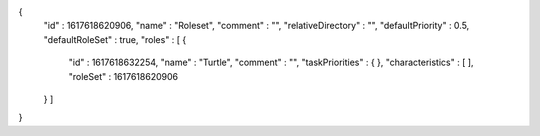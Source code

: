 {
  "id" : 1617618620906,
  "name" : "Roleset",
  "comment" : "",
  "relativeDirectory" : "",
  "defaultPriority" : 0.5,
  "defaultRoleSet" : true,
  "roles" : [ {
    "id" : 1617618632254,
    "name" : "Turtle",
    "comment" : "",
    "taskPriorities" : { },
    "characteristics" : [ ],
    "roleSet" : 1617618620906
  } ]
}